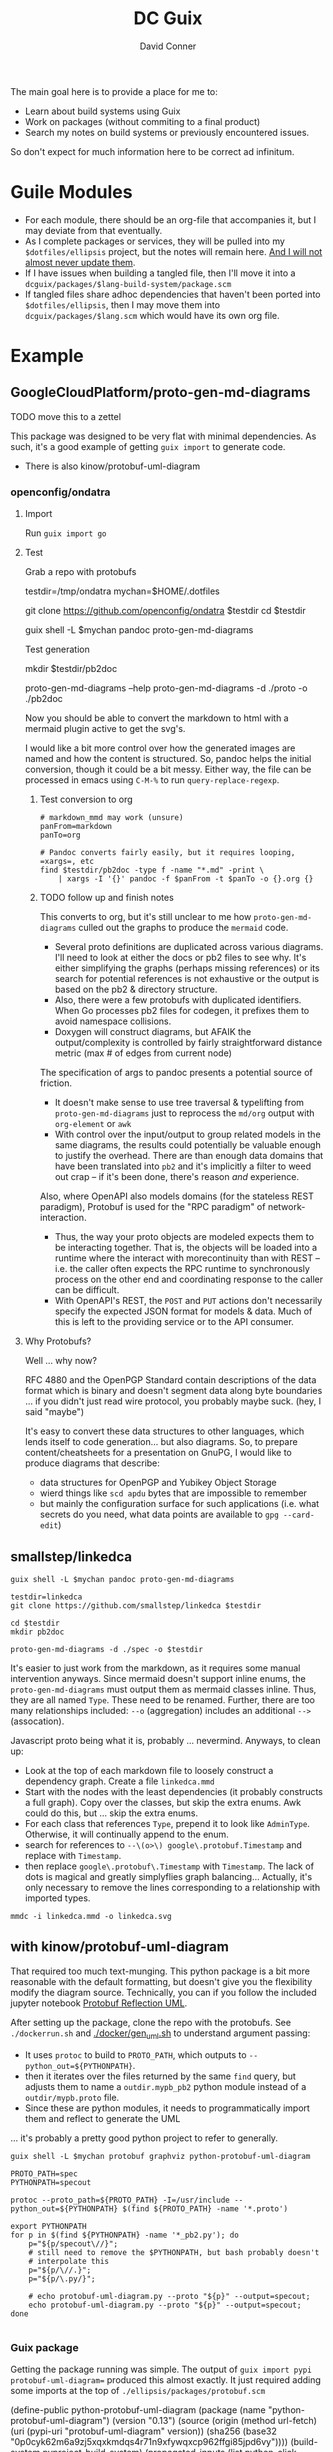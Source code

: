 :PROPERTIES:
:ID:       bd7dd6c8-7035-4e7a-b730-0d7f9c61ef9f
:END:
#+TITLE:     DC Guix
#+AUTHOR:    David Conner
#+EMAIL:     aionfork@gmail.com
#+DESCRIPTION: notes

The main goal here is to provide a place for me to:

+ Learn about build systems using Guix
+ Work on packages (without commiting to a final product)
+ Search my notes on build systems or previously encountered issues.

So don't expect for much information here to be correct ad infinitum.

* Guile Modules

+ For each module, there should be an org-file that accompanies it, but I may
  deviate from that eventually.
+ As I complete packages or services, they will be pulled into my
  =$dotfiles/ellipsis= project, but the notes will remain here. _And I will not
  almost never update them_.
+ If I have issues when building a tangled file, then I'll move it into a
  =dcguix/packages/$lang-build-system/package.scm=
+ If tangled files share adhoc dependencies that haven't been ported into
  =$dotfiles/ellipsis=, then I may move them into =dcguix/packages/$lang.scm=
  which would have its own org file.

* Example

** GoogleCloudPlatform/proto-gen-md-diagrams

***** TODO move this to a zettel

This package was designed to be very flat with minimal dependencies. As such,
it's a good example of getting =guix import= to generate code.

+ There is also kinow/protobuf-uml-diagram

*** openconfig/ondatra

**** Import

Run =guix import go=

**** Test

Grab a repo with protobufs

#+begin_example shell
# creating arbitrary data in =/tmp= does come with some caveats
testdir=/tmp/ondatra
mychan=$HOME/.dotfiles

# other repos in the openconfig organization have protos, but this repo
# has models for fairly generic routing protocols
git clone https://github.com/openconfig/ondatra $testdir
cd $testdir

guix shell -L $mychan pandoc proto-gen-md-diagrams
#+end_example

Test generation

#+begin_example shell
mkdir $testdir/pb2doc

proto-gen-md-diagrams --help
proto-gen-md-diagrams -d ./proto -o ./pb2doc
#+end_example

Now you should be able to convert the markdown to html with a mermaid plugin
active to get the svg's.

I would like a bit more control over how the generated images are named and how
the content is structured. So, pandoc helps the initial conversion, though it
could be a bit messy. Either way, the file can be processed in emacs using
=C-M-%= to run =query-replace-regexp=.

***** Test conversion to org

#+begin_src shell
# markdown_mmd may work (unsure)
panFrom=markdown
panTo=org

# Pandoc converts fairly easily, but it requires looping, =xargs=, etc
find $testdir/pb2doc -type f -name "*.md" -print \
    | xargs -I '{}' pandoc -f $panFrom -t $panTo -o {}.org {}
#+end_src

***** TODO follow up and finish notes

This converts to org, but it's still unclear to me how =proto-gen-md-diagrams=
culled out the graphs to produce the =mermaid= code.

+ Several proto definitions are duplicated across various diagrams. I'll need to
  look at either the docs or pb2 files to see why. It's either simplifying the
  graphs (perhaps missing references) or its search for potential references is
  not exhaustive or the output is based on the pb2 & directory structure.
+ Also, there were a few protobufs with duplicated identifiers. When Go
  processes pb2 files for codegen, it prefixes them to avoid namespace
  collisions.
+ Doxygen will construct diagrams, but AFAIK the output/complexity is controlled
  by fairly straightforward distance metric (max # of edges from current node)

The specification of args to pandoc presents a potential source of friction.

+ It doesn't make sense to use tree traversal & typelifting from
  =proto-gen-md-diagrams= just to reprocess the =md/org= output with =org-element=
  or =awk=
+ With control over the input/output to group related models in the same
  diagrams, the results could potentially be valuable enough to justify the
  overhead. There are than enough data domains that have been translated into
  =pb2= and it's implicitly a filter to weed out crap -- if it's been done,
  there's reason /and/ experience.

Also, where OpenAPI also models domains (for the stateless REST paradigm),
Protobuf is used for the "RPC paradigm" of network-interaction.

+ Thus, the way your proto objects are modeled expects them to be interacting
  together. That is, the objects will be loaded into a runtime where the interact
  with morecontinuity than with REST -- i.e. the caller often expects the RPC
  runtime to synchronously process on the other end and coordinating response to
  the caller can be difficult.
+ With OpenAPI's REST, the =POST= and =PUT= actions don't necessarily specify
  the expected JSON format for models & data. Much of this is left to the
  providing service or to the API consumer.

**** Why Protobufs?

Well ... why now?

RFC 4880 and the OpenPGP Standard contain descriptions of the data format which
is binary and doesn't segment data along byte boundaries ... if you didn't just
read wire protocol, you probably maybe suck. (hey, I said "maybe")

It's easy to convert these data structures to other languages, which lends
itself to code generation... but also diagrams. So, to prepare
content/cheatsheets for a presentation on GnuPG, I would like to produce
diagrams that describe:

+ data structures for OpenPGP and Yubikey Object Storage
+ wierd things like =scd apdu= bytes that are impossible to remember
+ but mainly the configuration surface for such applications (i.e. what secrets
  do you need, what data points are available to =gpg --card-edit=)

** smallstep/linkedca

#+begin_src shell
guix shell -L $mychan pandoc proto-gen-md-diagrams

testdir=linkedca
git clone https://github.com/smallstep/linkedca $testdir

cd $testdir
mkdir pb2doc

proto-gen-md-diagrams -d ./spec -o $testdir
#+end_src

It's easier to just work from the markdown, as it requires some manual
intervention anyways. Since mermaid doesn't support inline enums, the
=proto-gen-md-diagrams= must output them as mermaid classes inline. Thus, they
are all named =Type=. These need to be renamed. Further, there are too many
relationships included: =--o= (aggregation) includes an additional =-->=
(assocation).

Javascript proto being what it is, probably ... nevermind. Anyways, to clean up:

+ Look at the top of each markdown file to loosely construct a dependency graph. Create a file =linkedca.mmd=
+ Start with the nodes with the least dependencies (it probably constructs a
  full graph). Copy over the classes, but skip the extra enums. Awk could do this, but ... skip the extra enums.
+ For each class that references =Type=, prepend it to look like =AdminType=.
  Otherwise, it will continually append to the enum.
+ search for references to =--\(o>\) google\.protobuf.Timestamp= and replace
  with =Timestamp=.
+ then replace =google\.protobuf\.Timestamp= with =Timestamp=. The lack of dots
  is magical and greatly simplyflies graph balancing... Actually, it's only necessary to remove the lines corresponding to a relationship with imported types.

#+begin_src shell
mmdc -i linkedca.mmd -o linkedca.svg
#+end_src

** with kinow/protobuf-uml-diagram

That required too much text-munging. This python package is a bit more
reasonable with the default formatting, but doesn't give you the flexibility
modify the diagram source. Technically, you can if you follow the included
jupyter notebook [[https://github.com/kinow/protobuf-uml-diagram/blob/master/notebooks/Protobuf%20reflection%20UML.ipynb][Protobuf Reflection UML]].

After setting up the package, clone the repo with the protobufs. See
=./dockerrun.sh= and [[https://github.com/kinow/protobuf-uml-diagram/blob/master/docker/gen_uml.sh][./docker/gen_uml.sh]] to understand argument passing:

+ It uses =protoc= to build to =PROTO_PATH=, which outputs to =--python_out=${PYTHONPATH}=.
+ then it iterates over the files returned by the same =find= query, but adjusts
  them to name a =outdir.mypb_pb2= python module instead of a =outdir/mypb.proto= file.
+ Since these are python modules, it needs to programmatically import them and
  reflect to generate the UML

... it's probably a pretty good python project to refer to generally.


#+begin_src shell
guix shell -L $mychan protobuf graphviz python-protobuf-uml-diagram

PROTO_PATH=spec
PYTHONPATH=specout

protoc --proto_path=${PROTO_PATH} -I=/usr/include --python_out=${PYTHONPATH} $(find ${PROTO_PATH} -name '*.proto')

export PYTHONPATH
for p in $(find ${PYTHONPATH} -name '*_pb2.py'); do
    p="${p/specout\//}";
    # still need to remove the $PYTHONPATH, but bash probably doesn't
    # interpolate this
    p="${p/\//.}";
    p="${p/\.py/}";

    # echo protobuf-uml-diagram.py --proto "${p}" --output=specout;
    echo protobuf-uml-diagram.py --proto "${p}" --output=specout;
done

#+end_src
*** Guix package

Getting the package running was simple. The output of =guix import pypi
protobuf-uml-diagram== produced this almost exactly. It just required adding some
imports at the top of =./ellipsis/packages/protobuf.scm=

#+begin_example scheme
(define-public python-protobuf-uml-diagram
  (package
    (name "python-protobuf-uml-diagram")
    (version "0.13")
    (source
     (origin
       (method url-fetch)
       (uri (pypi-uri "protobuf-uml-diagram" version))
       (sha256
        (base32 "0p0cyk62m6a9zj5xqxkmdqs4r71n9xfywqxcp962ffgi85jpd6vy"))))
    (build-system pyproject-build-system)
    (propagated-inputs (list python-click python-graphviz python-protobuf))
    (native-inputs (list python-codecov
                         python-coverage
                         python-pycodestyle
                         python-pytest
                         python-pytest-cov
                         python-pytest-env
                         python-pytest-mock
                         python-setuptools
                         python-wheel))
    (arguments
     (list
      #:phases

      ;; NOTE tests were failing. pytest requires some stick-poking
      #~(modify-phases %standard-phases
          (delete 'check))))
    (home-page "https://github.com/kinow/protobuf-uml-diagram/")
    (synopsis "Create UML diagrams from Protobuf proto files")
    (description "Create UML diagrams from Protobuf proto files. Requires
using `protoc' to compile them using `--python_out'. See `./dockerrun.sh' and
`./docker/gen_uml.sh' to generate.")
    (license #f)))
#+end_example

Test failures. I needed to get into the package environment to see, but =guix
build --keep-failed= wasn't really doing that for some reason.

#+begin_quote
starting phase `check'
Using pytest
============================= test session starts ==============================
platform linux -- Python 3.10.7, pytest-8.3.3, pluggy-1.5.0 -- /gnu/store/cd9xnk7dcn5dfibjzvl6l7wk43s5ifg1-python-wrapper-3.10.7/bin/python
cachedir: .pytest_cache
hypothesis profile 'default' -> database=DirectoryBasedExampleDatabase('/tmp/guix-build-python-protobuf-uml-diagram-0.13.drv-0/protobuf-uml-diagram-0.13/.hypothesis/examples')
rootdir: /tmp/guix-build-python-protobuf-uml-diagram-0.13.drv-0/protobuf-uml-diagram-0.13
plugins: hypothesis-6.54.5, cov-6.0.0, env-0.6.2, mock-3.14.0
collecting ... collected 0 items

============================ no tests ran in 0.06s =============================
error: in phase 'check': uncaught exception:
%exception #<&invoke-error program: "/gnu/store/i65m7m87830mbw56p9gckfmk27vjrs56-python-pytest-8.3.3/bin/pytest" arguments: ("-vv") exit-status: 5 term-signal: #f stop-signal: #f>
phase `check' failed after 0.3 seconds
command "/gnu/store/i65m7m87830mbw56p9gckfmk27vjrs56-python-pytest-8.3.3/bin/pytest" "-vv" failed with status 5

#+end_quote


* Packages

These will be found in the =./dcguix/packages= directory.


** Build Systems

*** GNU

**** Phases

 | set-SOURCE-DATE-EPOCH           | _                                                                                                                                |
 | set-paths                       | #:key target inputs native-inputs search-paths native-search-paths                                                               |
 | install-locale                  | #:key locale locale-category                                                                                                     |
 | unpack                          | #:key source                                                                                                                     |
 | bootstrap                       | #:key bootstrap-scripts                                                                                                          |
 | patch-usr-bin-file              | #:key native-inputs inputs patch-/usr/bin/file?                                                                                  |
 | patch-source-shebangs           | #:key source                                                                                                                     |
 | configure                       | #:key build target native-inputs inputs outputs configure-flags out-of-source?                                                   |
 | patch-generated-file-shebangs   | rest                                                                                                                             |
 | build                           | #:key make-flags parallel-build?                                                                                                 |
 | check                           | #:key target make-flags tests? test-target parallel-tests? test-suite-log-regexp                                                 |
 | install                         | #:key make-flags                                                                                                                 |
 | patch-shebangs                  | #:key inputs outputs patch-shebangs?                                                                                             |
 | strip                           | #:key target outputs strip-binaries? strip-command objcopy-command strip-flags strip-directories                                 |
 | validate-runpath                | #:key validate-runpath? elf-directories outputs                                                                                  |
 | validate-documentation-location | #:key outputs                                                                                                                    |
 | delete-info-dir-file            | #:key outputs                                                                                                                    |
 | patch-dot-desktop-files         | #:key outputs inputs                                                                                                             |
 | make-dynamic-linker-cache       | #:key outputs make-dynamic-linker-cache?                                                                                         |
 | install-license-files           | #:key outputs license-file-regexp out-of-source?                                                                                 |
 | reset-gzip-timestamps           | #:key outputs                                                                                                                    |
 | compress-documentation          | #:key outputs compress-documentation? documentation-compressor documentation-compressor-flags compressed-documentation-extension |

This extracts the arguments from each phase

#+begin_src scheme
(use-modules ((guix build gnu-build-system) :prefix gnu:)
             (ice-9 session) ; contains procedure-arguments
             ;; (ice-9 vlist)
             (ice-9 pretty-print))

gnu:%standard-phases

;; to list phases
;; (map (lambda (ph) (car ph)) gnu:%standard-phases)

;; this may be preferable to `program-arguments`
;; program-code -> find-program-arities -> arity-arguments-alist

(define (phase-arguments phases)
  (map (lambda (ph)
         (let* ((proc (cdr ph))
                (phname (procedure-name proc))
                (phargs (procedure-arguments proc)))
           ;; `((keyword ,(map car (assoc-ref phargs 'keyword)))
           ;;   (rest ,(assoc-ref phargs 'rest)))

           ;; the dot does crazy things here
           ;; (list phname . (map car (assoc-ref phargs 'keyword)))
           (list phname (map (lambda (ks) (car ks)) (assoc-ref phargs 'keyword)))))
       phases))

(phase-arguments gnu:%standard-phases)
#+end_src

*** RPM



*** Appimage

I though an appimage build system already existed.

*** Java

See [[https://lepiller.eu/en/supporting-java-modules-in-guix.html][Supporting Java Modules in Guix]] for a guide to building the JOSM Open Street
Maps editor

**** Ant Build System

**** Maven Build System

*** Golang

**** TODO figure out CGO_ENABLED builds

**** TODO package Open/Lens
[[https://github.com/NixOS/nixpkgs/blob/2230a20f2b5a14f2db3d7f13a2dc3c22517e790b/pkgs/applications/networking/cluster/lens/linux.nix#L34][nixpkgs]] installs from appimage

*** Rust

** Services



* Rationale

I'm not sure of a good way to separate out modules for packages/services that
I'm working on from my dotfiles project.

I have Guix packages/services in =./ellipsis= and =./dc=, but a few modules
with packages I'm working on in =./ellipsis/packages=.  Quite often, I just
want to see if I can build from source. If I don't finish, I either need to to
stash, save patches (via magit) or create branches.

+ This ends up creating a mess with many references that are hard to remember,
  if they're in Git at all.
+ If I don't remove them, there are a lot of sketchy warnings when building
  packages every time I do anything with Guix, since I don't have a proper
  channel.

I'm trying to use Guix to learn the various build systems, so I don't want
that learning to be conditionally predicated on the overhead and percarious
nature of running a channel... As they say: "don't let the perfect be the
enemy of the good"

Anyways, on the module loading problem:

+ I could use git worktrees. this is a bit complicated and would require
  identifying file references for scripts or maybe just changing the directory
  that =stow= operates on ... but i'd rather not, since this project is
  deployed onto several computers.
+ I can split the modules into an orphan branch and then clone this to another
  directory. This honestly doesn't help much, as it's not so different than a
  completely separate git repository.
+ I could set up a more consistent naming system to use Magit to create diffs
  from stashes.

So, unless anything changes, I'll just set up a directory within my
zettelkasten project, explicitly adding it to the =%load-path= before running
builds. I would like to keep my notes on builds within my org notes anyways.

One problem: you pretty quickly encounter overhead when tangling files. Also,
to avoid more advanced configuration of Org Babel tangling, there's a need to
have one org file for all packages that generate a Guild module.

However, here, I should just be able to discard whatever generated files I
don't want in the =./ellipsis-wip/= build directory. When I feel like I'm
"done", I can move the unit of work into a module namespace where other Guile
modules may consume it as a dependency.

* Roam
+ [[id:b82627bf-a0de-45c5-8ff4-229936549942][Guix]]
